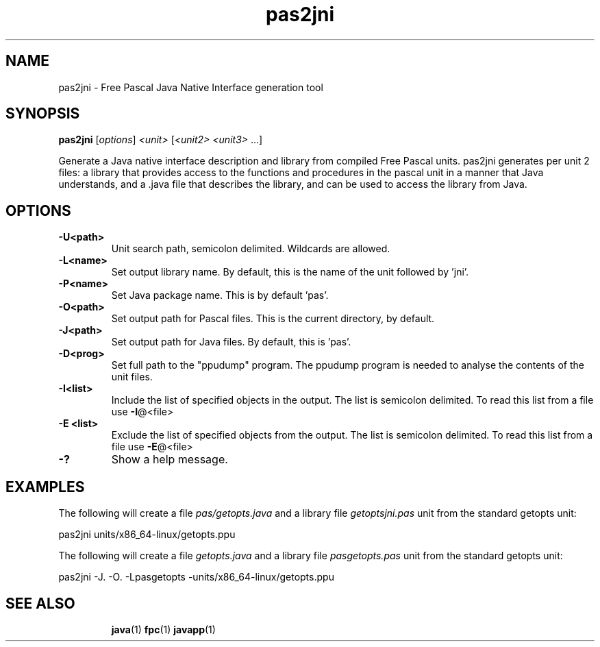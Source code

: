 .TH pas2jni 1 "12 Dec 1999" "Free Pascal" "Free Pascal Java Native Interface generation tool"
.SH NAME
pas2jni - Free Pascal Java Native Interface generation tool

.SH SYNOPSIS
.B pas2jni
[\fIoptions\fR] \fI<unit> \fR[\fI<unit2> <unit3> \fR...]

Generate a Java native interface description and library from compiled Free Pascal units.
pas2jni generates per unit 2 files: a library that provides access to the functions and 
procedures in the pascal unit in a manner that Java understands, and a .java file that 
describes the library, and can be used to access the library from Java.

.SH OPTIONS
.TP
.B \-U<path> 
Unit search path, semicolon delimited. Wildcards are allowed.
.TP
.B \-L<name> 
Set output library name. By default, this is the name of the unit followed by 'jni'.
.TP
.B \-P<name> 
Set Java package name. This is by default 'pas'. 
.TP
.B \-O<path> 
Set output path for Pascal files. This is the current directory, by default.
.TP
.B \-J<path> 
Set output path for Java files. By default, this is 'pas'.
.TP
.B \-D<prog> 
Set full path to the "ppudump" program. The ppudump program is needed to analyse the contents of the unit files.
.TP
.B \-I<list> 
Include the list of specified objects in the output. 
The list is semicolon delimited. 
To read this list from a file use \fB\-I\fR@<file>
.TP
.B \-E <list> 
Exclude the list of specified objects from the output. The list is
semicolon delimited. To read this list from a file use \fB\-E\fR@<file>
.TP
.B -?
Show a help message.
.SH EXAMPLES
The following will create a file
.I pas/getopts.java 
and a library file
.I getoptsjni.pas
unit from the standard getopts unit:

pas2jni units/x86_64-linux/getopts.ppu

The following will create a file
.I getopts.java 
and a library file
.I pasgetopts.pas
unit from the standard getopts unit:

pas2jni -J. -O. -Lpasgetopts -units/x86_64-linux/getopts.ppu


.SH "SEE ALSO"
.IP
.BR  java (1)
.BR  fpc (1)
.BR  javapp (1)

